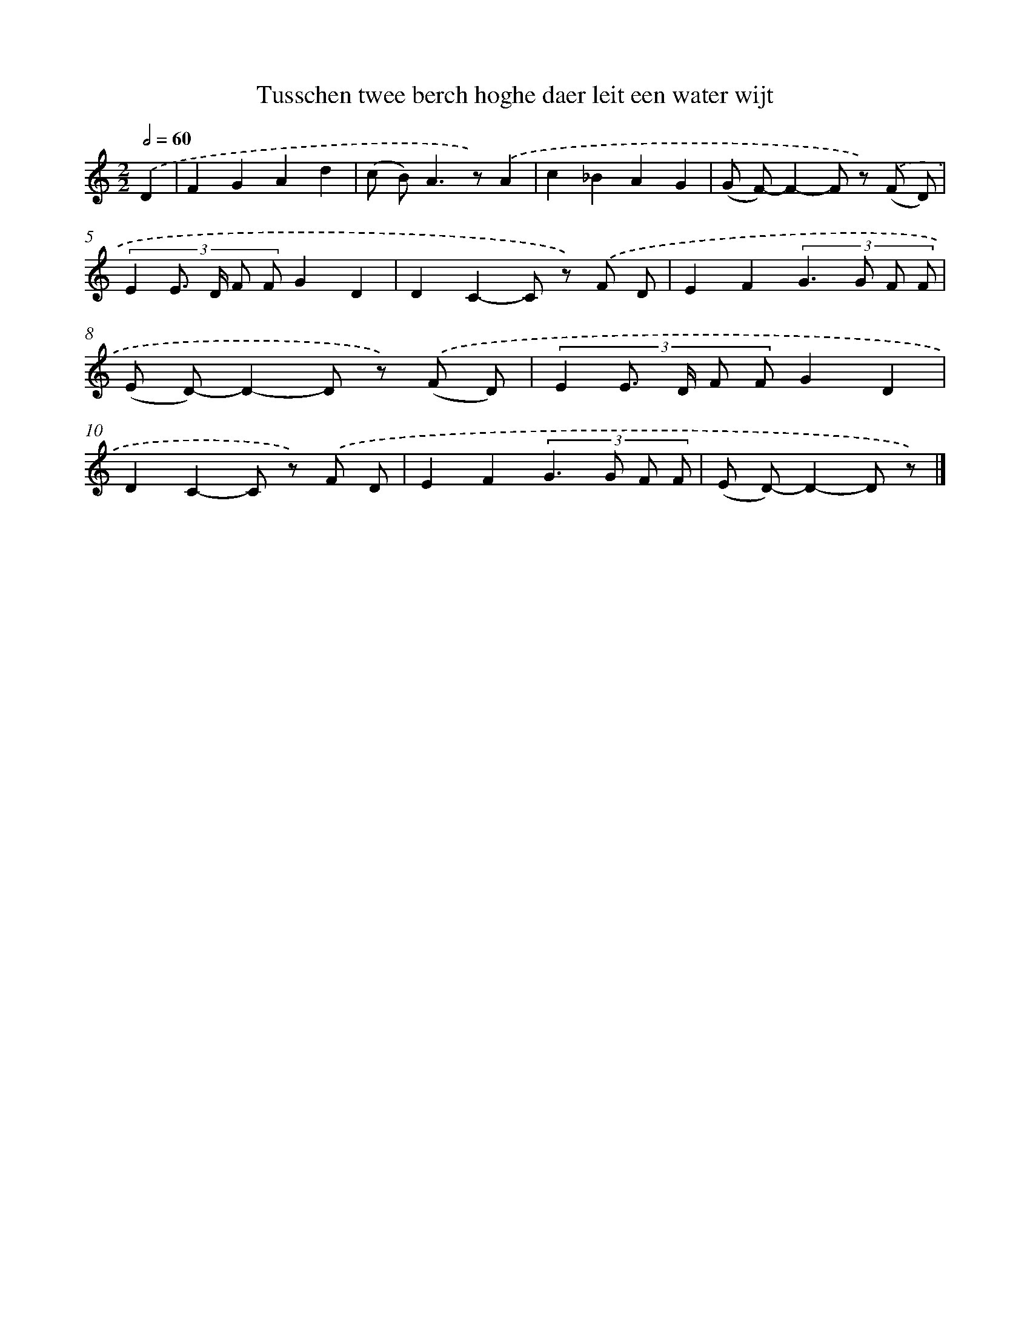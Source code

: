 X: 794
T: Tusschen twee berch hoghe daer leit een water wijt
%%abc-version 2.0
%%abcx-abcm2ps-target-version 5.9.1 (29 Sep 2008)
%%abc-creator hum2abc beta
%%abcx-conversion-date 2018/11/01 14:35:36
%%humdrum-veritas 2034733897
%%humdrum-veritas-data 1843396752
%%continueall 1
%%barnumbers 0
L: 1/8
M: 2/2
Q: 1/2=60
K: C clef=treble
.('D2 [I:setbarnb 1]|
F2G2A2d2 |
(c B2<)A2z).('A2 |
c2_B2A2G2 |
(G F)-F2-F z) .('(F D) |
(3:2:5E2 E> D F FG2D2 |
D2C2-C z) .('F D |
E2F2(3:2:4G2>G2 F F |
(E D)-D2-D z) .('(F D) |
(3:2:5E2 E> D F FG2D2 |
D2C2-C z) .('F D |
E2F2(3:2:4G2>G2 F F |
(E D)-D2-D z) |]
